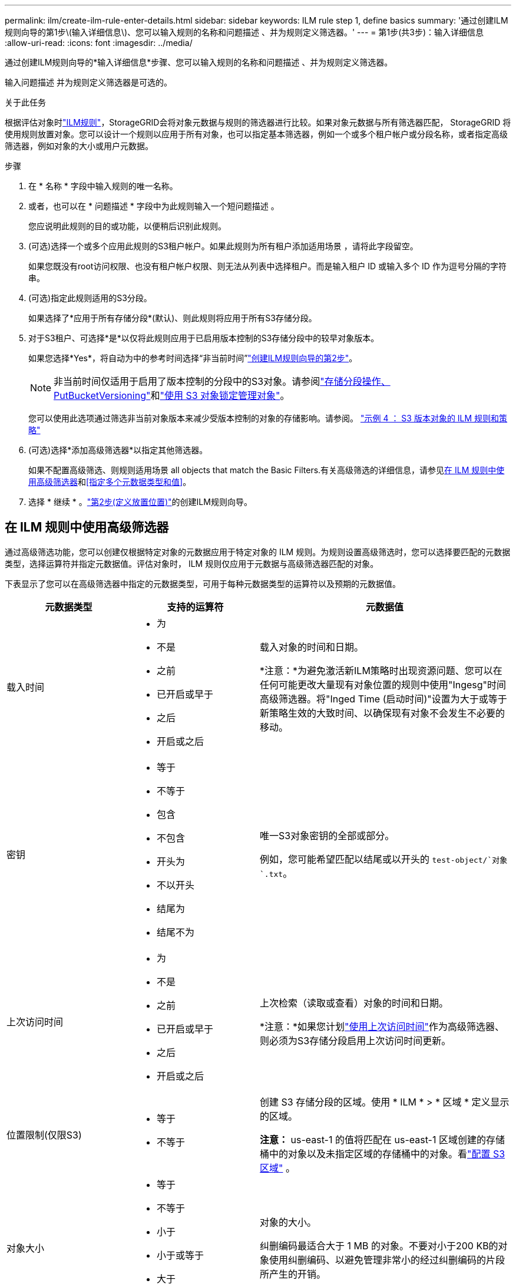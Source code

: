 ---
permalink: ilm/create-ilm-rule-enter-details.html 
sidebar: sidebar 
keywords: ILM rule step 1, define basics 
summary: '通过创建ILM规则向导的第1步\(输入详细信息\)、您可以输入规则的名称和问题描述 、并为规则定义筛选器。' 
---
= 第1步(共3步)：输入详细信息
:allow-uri-read: 
:icons: font
:imagesdir: ../media/


[role="lead"]
通过创建ILM规则向导的*输入详细信息*步骤、您可以输入规则的名称和问题描述 、并为规则定义筛选器。

输入问题描述 并为规则定义筛选器是可选的。

.关于此任务
根据评估对象时link:what-ilm-rule-is.html["ILM规则"]，StorageGRID会将对象元数据与规则的筛选器进行比较。如果对象元数据与所有筛选器匹配， StorageGRID 将使用规则放置对象。您可以设计一个规则以应用于所有对象，也可以指定基本筛选器，例如一个或多个租户帐户或分段名称，或者指定高级筛选器，例如对象的大小或用户元数据。

.步骤
. 在 * 名称 * 字段中输入规则的唯一名称。
. 或者，也可以在 * 问题描述 * 字段中为此规则输入一个短问题描述 。
+
您应说明此规则的目的或功能，以便稍后识别此规则。

. (可选)选择一个或多个应用此规则的S3租户帐户。如果此规则为所有租户添加适用场景 ，请将此字段留空。
+
如果您既没有root访问权限、也没有租户帐户权限、则无法从列表中选择租户。而是输入租户 ID 或输入多个 ID 作为逗号分隔的字符串。

. (可选)指定此规则适用的S3分段。
+
如果选择了*应用于所有存储分段*(默认)、则此规则将应用于所有S3存储分段。

. 对于S3租户、可选择*是*以仅将此规则应用于已启用版本控制的S3存储分段中的较早对象版本。
+
如果您选择*Yes*，将自动为中的参考时间选择“非当前时间”link:create-ilm-rule-define-placements.html["创建ILM规则向导的第2步"]。

+

NOTE: 非当前时间仅适用于启用了版本控制的分段中的S3对象。请参阅link:../s3/operations-on-buckets.html["存储分段操作、PutBucketVersioning"]和link:managing-objects-with-s3-object-lock.html["使用 S3 对象锁定管理对象"]。

+
您可以使用此选项通过筛选非当前对象版本来减少受版本控制的对象的存储影响。请参阅。 link:example-4-ilm-rules-and-policy-for-s3-versioned-objects.html["示例 4 ： S3 版本对象的 ILM 规则和策略"]

. (可选)选择*添加高级筛选器*以指定其他筛选器。
+
如果不配置高级筛选、则规则适用场景 all objects that match the Basic Filters.有关高级筛选的详细信息，请参见<<在 ILM 规则中使用高级筛选器>>和<<指定多个元数据类型和值>>。

. 选择 * 继续 * 。link:create-ilm-rule-define-placements.html["第2步(定义放置位置)"]的创建ILM规则向导。




== 在 ILM 规则中使用高级筛选器

通过高级筛选功能，您可以创建仅根据特定对象的元数据应用于特定对象的 ILM 规则。为规则设置高级筛选时，您可以选择要匹配的元数据类型，选择运算符并指定元数据值。评估对象时， ILM 规则仅应用于元数据与高级筛选器匹配的对象。

下表显示了您可以在高级筛选器中指定的元数据类型，可用于每种元数据类型的运算符以及预期的元数据值。

[cols="1a,1a,2a"]
|===
| 元数据类型 | 支持的运算符 | 元数据值 


 a| 
载入时间
 a| 
* 为
* 不是
* 之前
* 已开启或早于
* 之后
* 开启或之后

 a| 
载入对象的时间和日期。

*注意：*为避免激活新ILM策略时出现资源问题、您可以在任何可能更改大量现有对象位置的规则中使用"Ingesg"时间高级筛选器。将"Inged Time (启动时间)"设置为大于或等于新策略生效的大致时间、以确保现有对象不会发生不必要的移动。



 a| 
密钥
 a| 
* 等于
* 不等于
* 包含
* 不包含
* 开头为
* 不以开头
* 结尾为
* 结尾不为

 a| 
唯一S3对象密钥的全部或部分。

例如，您可能希望匹配以结尾或以开头的 `test-object/`对象 `.txt`。



 a| 
上次访问时间
 a| 
* 为
* 不是
* 之前
* 已开启或早于
* 之后
* 开启或之后

 a| 
上次检索（读取或查看）对象的时间和日期。

*注意：*如果您计划link:using-last-access-time-in-ilm-rules.html["使用上次访问时间"]作为高级筛选器、则必须为S3存储分段启用上次访问时间更新。



 a| 
位置限制(仅限S3)
 a| 
* 等于
* 不等于

 a| 
创建 S3 存储分段的区域。使用 * ILM * > * 区域 * 定义显示的区域。

*注意：* us-east-1 的值将匹配在 us-east-1 区域创建的存储桶中的对象以及未指定区域的存储桶中的对象。看link:configuring-regions-optional-and-s3-only.html["配置 S3 区域"] 。



 a| 
对象大小
 a| 
* 等于
* 不等于
* 小于
* 小于或等于
* 大于
* 大于或等于

 a| 
对象的大小。

纠删编码最适合大于 1 MB 的对象。不要对小于200 KB的对象使用纠删编码、以避免管理非常小的经过纠删编码的片段所产生的开销。



 a| 
用户元数据
 a| 
* 包含
* 结尾为
* 等于
* exists
* 开头为
* 不包含
* 结尾不为
* 不等于
* 不存在
* 不以开头

 a| 
键值对，其中*User metadata"是键，*Metadata"是值。

例如，要按用户元数据为的对象进行筛选 `color=blue`，请为*用户元数据名称*、 `equals`运算符和 `blue`*元数据值*指定 `color`。

*注意：*用户元数据名称不区分大小写；用户元数据值区分大小写。



 a| 
对象标记(仅限S3)
 a| 
* 包含
* 结尾为
* 等于
* exists
* 开头为
* 不包含
* 结尾不为
* 不等于
* 不存在
* 不以开头

 a| 
键值对，其中*Object tag name*是键，*Object tag value*是值。

例如，要筛选对象标记为的对象 `Image=True`，请指定 `Image`*Object tag name*、运算符和*Object tag value* `equals`。 `True`

* 注： * 对象标记名称和对象标记值区分大小写。您必须严格按照为对象定义的方式输入这些项。

|===


== 指定多个元数据类型和值

定义高级筛选时，您可以指定多种类型的元数据和多个元数据值。例如，如果希望规则匹配大小介于10 MB到100 MB之间的对象，则应选择*Object Size*元数据类型并指定两个元数据值。

* 第一个元数据值用于指定大于或等于 10 MB 的对象。
* 第二个元数据值用于指定小于或等于 100 MB 的对象。


image::../media/advanced_filtering_size_between.png[对象大小的高级筛选示例]

使用多个条目可以精确控制匹配的对象。在以下示例中、规则适用场景对象使用品牌A或品牌B作为摄像机类型用户元数据的值。但是，规则仅对小于 10 MB 的品牌 B 对象执行适用场景 。

image::../media/advanced_filtering_multiple_rows.png[用户元数据的高级筛选示例]
